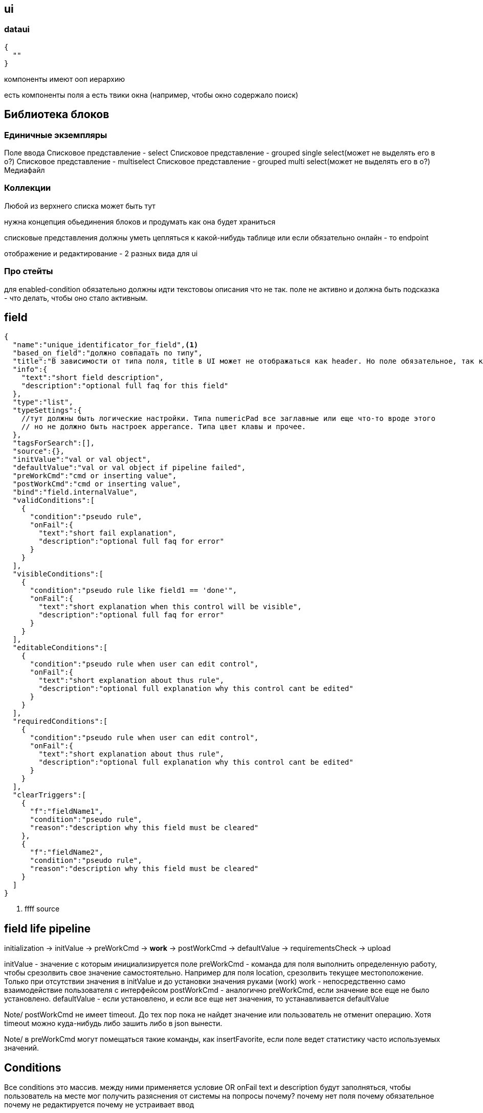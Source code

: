 == ui


=== dataui

[source, json]
----
{
  ""
}
----

компоненты имеют ооп иерархию

есть компоненты поля а есть твики окна (например, чтобы окно содержало поиск)

== Библиотека блоков

=== Единичные экземпляры
Поле ввода
Списковое представление - select
Списковое представление - grouped single select(может не выделять его в о?)
Списковое представление - multiselect
Списковое представление - grouped multi select(может не выделять его в о?)
Медиафайл

=== Коллекции
Любой из верхнего списка может быть тут

нужна концепция обьединения блоков и продумать как она будет храниться

списковые представления должны уметь цепляться к какой-нибудь таблице или если обязательно онлайн - то endpoint

отображение и редактирование - 2 разных вида для ui

=== Про стейты
для enabled-condition обязательно должны идти текстовоы описания что не так.
поле не активно и должна быть подсказка - что делать, чтобы оно стало активным.

== field

[source, json]
----
{
  "name":"unique_identificator_for_field",<1>
  "based_on_field":"должно совпадать по типу",
  "title":"В зависимости от типа поля, title в UI может не отображаться как header. Но поле обязательное, так как может быть высвечено в справочных окнах",
  "info":{
    "text":"short field description",
    "description":"optional full faq for this field"
  },
  "type":"list",
  "typeSettings":{
    //тут должны быть логические настройки. Типа numericPad все заглавные или еще что-то вроде этого
    // но не должно быть настроек apperance. Типа цвет клавы и прочее.
  },
  "tagsForSearch":[],
  "source":{},
  "initValue":"val or val object",
  "defaultValue":"val or val object if pipeline failed",
  "preWorkCmd":"cmd or inserting value",
  "postWorkCmd":"cmd or inserting value",
  "bind":"field.internalValue",
  "validConditions":[
    {
      "condition":"pseudo rule",
      "onFail":{
        "text":"short fail explanation",
        "description":"optional full faq for error"
      }
    }
  ],
  "visibleConditions":[
    {
      "condition":"pseudo rule like field1 == 'done'",
      "onFail":{
        "text":"short explanation when this control will be visible",
        "description":"optional full faq for error"
      }
    }
  ],
  "editableConditions":[
    {
      "condition":"pseudo rule when user can edit control",
      "onFail":{
        "text":"short explanation about thus rule",
        "description":"optional full explanation why this control cant be edited"
      }
    }
  ],
  "requiredConditions":[
    {
      "condition":"pseudo rule when user can edit control",
      "onFail":{
        "text":"short explanation about thus rule",
        "description":"optional full explanation why this control cant be edited"
      }
    }
  ],
  "clearTriggers":[
    {
      "f":"fieldName1",
      "condition":"pseudo rule",
      "reason":"description why this field must be cleared"
    },
    {
      "f":"fieldName2",
      "condition":"pseudo rule",
      "reason":"description why this field must be cleared"
    }
  ]
}

----
<1> ffff
source




== field life pipeline

initialization -> initValue -> preWorkCmd -> *work* -> postWorkCmd -> defaultValue -> requirementsCheck -> upload

initValue - значение с которым инициализируется поле
preWorkCmd - команда для поля выполнить определенную работу, чтобы срезолвить свое значение самостоятельно.
Например для поля location, срезолвить текущее местоположение. Только при отсутствии значения в initValue и до установки значения руками (work)
work - непосредственно само взаимодействие пользователя с интерфейсом
postWorkCmd - аналогично preWorkCmd, если значение все еще не было установлено.
defaultValue - если установлено, и если все еще нет значения, то устанавливается defaultValue


Note/ postWorkCmd не имеет timeout. До тех пор пока не найдет значение или пользователь не отменит операцию.
Хотя timeout можно куда-нибудь либо зашить либо в json вынести.

Note/ в preWorkCmd могут помещаться такие команды, как insertFavorite, если поле ведет статистику часто используемых значений.

== Conditions
Все conditions это массив. между ними применяется условие OR
onFail text и description будут заполняться, чтобы пользователь на месте мог получить разяснения от системы на попросы почему?
почему нет поля
почему обязательное
почему не редактируется
почему не устраивает ввод

в приложении будут места, где можно будет посмотеть короткое указание в чем дело из поля text и очень подробное описание с указанием как исправить из поля description.
В UI создания

clearTriggers - перечисляются uniqueIdentificators полей, изменения по которым прослушиваются. Если необходимо указывается условие, при котором триггер должен сработать

bind - это свойство может применяться только для полей не editable




== Не забыть

Поле может содержать изначально не валидные данные.
но по возможности их нужно отобразить(хотя можно и не отображать)
но самое главное, это поле должно рапортовать о том, что содержит значение такое-то, которое не удовлетворяет условию. такому то.
необходимо это значение заменить на валидное введя его.
нюансы:
1) информация об этом, должна вылезать до уровня всего окна(задачи/xdata) и отображаться в виде предупреждения. Некоторые поля требуют внимания. Другими словами гдето в топе алерт, плюс еще и само поле должно покраситься.
2) Наличие проблемы с полем, не должно быть причиной блокировки интерфейса. С другими полями работать можно, игнорируя эту ошибку.


При отправке значений на сервер, может случиться, что field который отправляешь не существует. или случилась какая-то ошибка в бд. В этом случае сервер должен обработать internal error
и написать в тексте ошибке пользователю, удали свои ожидающие изменения.
Для этог в клиентах должна быть функция откатить/удалить ожидающие изменения.
